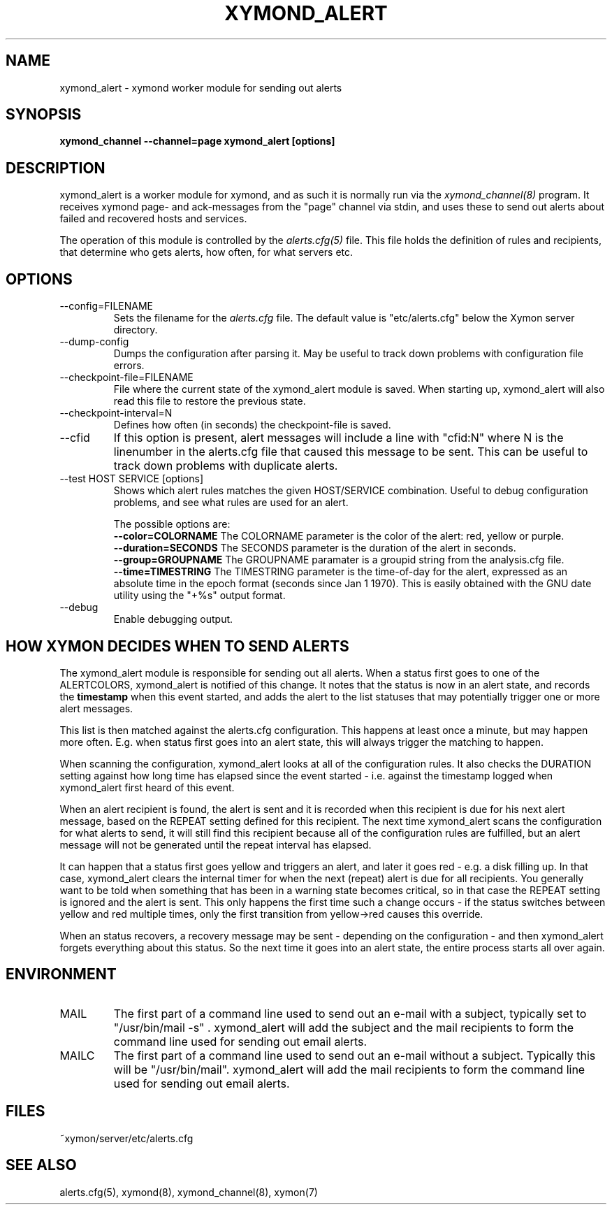 .TH XYMOND_ALERT 8 "Version 4.2.3:  4 Feb 2009" "Xymon"
.SH NAME
xymond_alert \- xymond worker module for sending out alerts
.SH SYNOPSIS
.B "xymond_channel --channel=page xymond_alert [options]"

.SH DESCRIPTION
xymond_alert is a worker module for xymond, and as such it is normally
run via the
.I xymond_channel(8)
program. It receives xymond page- and ack-messages from the "page" 
channel via stdin, and uses these to send out alerts about failed 
and recovered hosts and services.

The operation of this module is controlled by the
.I alerts.cfg(5)
file. This file holds the definition of rules and recipients,
that determine who gets alerts, how often, for what servers etc.

.SH OPTIONS
.IP "--config=FILENAME"
Sets the filename for the 
.I alerts.cfg
file. The default value is "etc/alerts.cfg" below the Xymon
server directory.

.IP "--dump-config"
Dumps the configuration after parsing it. May be useful to track
down problems with configuration file errors.

.IP "--checkpoint-file=FILENAME"
File where the current state of the xymond_alert module is saved. 
When starting up, xymond_alert will also read this file to restore
the previous state.

.IP "--checkpoint-interval=N"
Defines how often (in seconds) the checkpoint-file is saved.

.IP "--cfid"
If this option is present, alert messages will include a line with
"cfid:N" where N is the linenumber in the alerts.cfg file that
caused this message to be sent. This can be useful to track down
problems with duplicate alerts.

.IP "--test HOST SERVICE [options]
Shows which alert rules matches the given HOST/SERVICE combination.
Useful to debug configuration problems, and see what rules are used
for an alert. 

The possible options are:
.br
.BI "--color=COLORNAME"
The COLORNAME parameter is the color of the alert: red, yellow or purple.
.br
.BI "--duration=SECONDS"
The SECONDS parameter is the duration of the alert in seconds. 
.br
.BI "--group=GROUPNAME"
The GROUPNAME paramater is a groupid string from the analysis.cfg
file.
.br
.BI "--time=TIMESTRING"
The TIMESTRING parameter is the time-of-day for the alert, expressed as an
absolute time in the epoch format (seconds since Jan 1 1970). This is
easily obtained with the GNU date utility using the "+%s" output format.

.IP "--debug"
Enable debugging output.

.SH HOW XYMON DECIDES WHEN TO SEND ALERTS
The xymond_alert module is responsible for sending out all alerts.
When a status first goes to one of the ALERTCOLORS, xymond_alert
is notified of this change. It notes that the status is now in an
alert state, and records the \fBtimestamp\fR when this event started,
and adds the alert to the list statuses that may potentially trigger
one or more alert messages.

This list is then matched against the alerts.cfg configuration.
This happens at least once a minute, but may happen more often. E.g.
when status first goes into an alert state, this will always trigger
the matching to happen.

When scanning the configuration, xymond_alert looks at all of the
configuration rules. It also checks the DURATION setting against
how long time has elapsed since the event started - i.e. against
the timestamp logged when xymond_alert first heard of this event.

When an alert recipient is found, the alert is sent and it is recorded
when this recipient is due for his next alert message, based on the
REPEAT setting defined for this recipient. The next time xymond_alert
scans the configuration for what alerts to send, it will still find
this recipient because all of the configuration rules are fulfilled,
but an alert message will not be generated until the repeat interval
has elapsed.

It can happen that a status first goes yellow and triggers an alert,
and later it goes red - e.g. a disk filling up. In that case, xymond_alert
clears the internal timer for when the next (repeat) alert is due
for all recipients. You generally want to be told when something that
has been in a warning state becomes critical, so in that case the REPEAT 
setting is ignored and the alert is sent. This only happens the first
time such a change occurs - if the status switches between yellow and red
multiple times, only the first transition from yellow->red causes this
override.

When an status recovers, a recovery message may be sent - depending
on the configuration - and then xymond_alert forgets everything about
this status. So the next time it goes into an alert state, the entire
process starts all over again.


.SH ENVIRONMENT
.IP MAIL
The first part of a command line used to send out an e-mail with a 
subject, typically set to "/usr/bin/mail -s" . xymond_alert will add
the subject and the mail recipients to form the command line used
for sending out email alerts.

.IP MAILC
The first part of a command line used to send out an e-mail without
a subject. Typically this will be "/usr/bin/mail". xymond_alert will
add the mail recipients to form the command line used for sending
out email alerts.

.SH FILES
.IP "~xymon/server/etc/alerts.cfg"

.SH "SEE ALSO"
alerts.cfg(5), xymond(8), xymond_channel(8), xymon(7)

